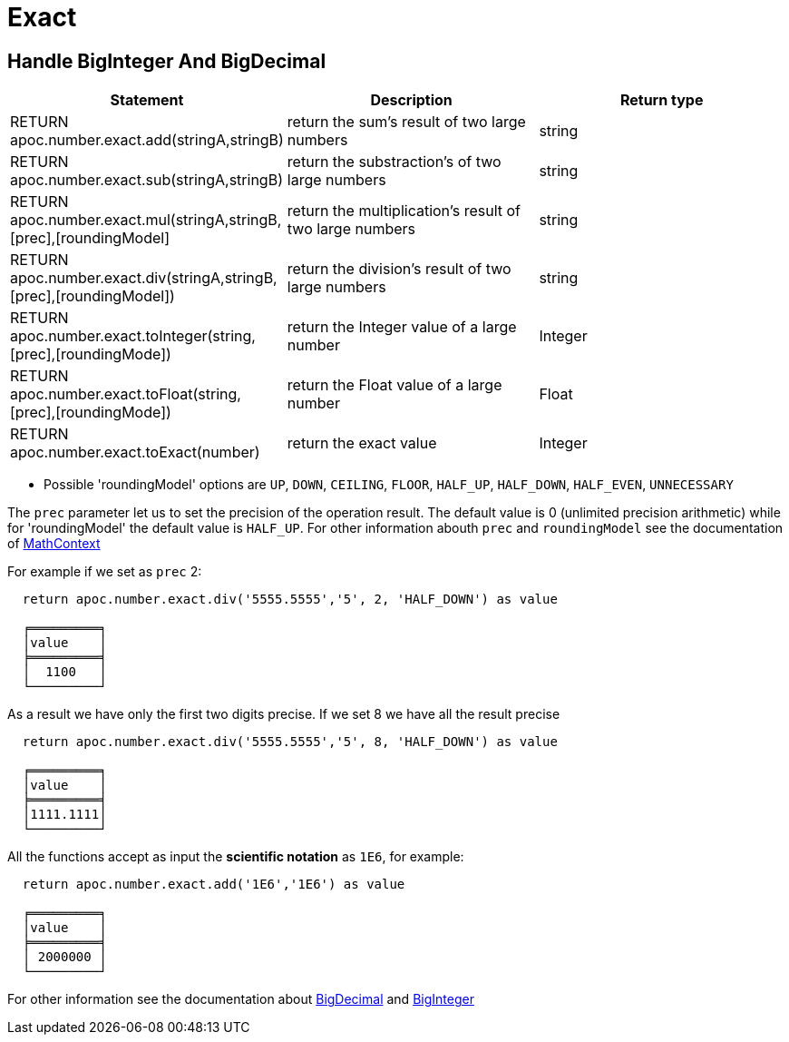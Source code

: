 = Exact

== Handle BigInteger And BigDecimal

[options="header"]
|===
| Statement | Description | Return type
| RETURN apoc.number.exact.add(stringA,stringB) | return the sum's result of two large numbers | string
| RETURN apoc.number.exact.sub(stringA,stringB) | return the substraction's of two large numbers | string
| RETURN apoc.number.exact.mul(stringA,stringB,[prec],[roundingModel] | return the multiplication's result of two large numbers | string
| RETURN apoc.number.exact.div(stringA,stringB,[prec],[roundingModel]) | return the division's result of two large numbers | string
| RETURN apoc.number.exact.toInteger(string,[prec],[roundingMode]) | return the Integer value of a large number | Integer
| RETURN apoc.number.exact.toFloat(string,[prec],[roundingMode]) | return the Float value of a large number | Float
| RETURN apoc.number.exact.toExact(number) | return the exact value | Integer
|===
* Possible 'roundingModel' options are `UP`, `DOWN`, `CEILING`, `FLOOR`, `HALF_UP`, `HALF_DOWN`, `HALF_EVEN`, `UNNECESSARY`

The `prec` parameter let us to set the precision of the operation result.
The default value is 0 (unlimited precision arithmetic) while for 'roundingModel' the default value is `HALF_UP`. For other information abouth `prec` and `roundingModel` see the documentation of https://docs.oracle.com/javase/7/docs/api/java/math/MathContext.html[MathContext]

For example if we set as `prec` 2:

....
  return apoc.number.exact.div('5555.5555','5', 2, 'HALF_DOWN') as value

  ╒═════════╕
  │value    │
  ╞═════════╡
  │  1100   │
  └─────────┘
....

As a result we have only the first two digits precise.
If we set 8 we have all the result precise
....
  return apoc.number.exact.div('5555.5555','5', 8, 'HALF_DOWN') as value

  ╒═════════╕
  │value    │
  ╞═════════╡
  │1111.1111│
  └─────────┘
....

All the functions accept as input the *scientific notation* as `1E6`, for example:
....
  return apoc.number.exact.add('1E6','1E6') as value

  ╒═════════╕
  │value    │
  ╞═════════╡
  │ 2000000 │
  └─────────┘
....

For other information see the documentation about https://docs.oracle.com/javase/7/docs/api/java/math/BigDecimal.html#[BigDecimal] and https://docs.oracle.com/javase/7/docs/api/java/math/BigInteger.html#[BigInteger]